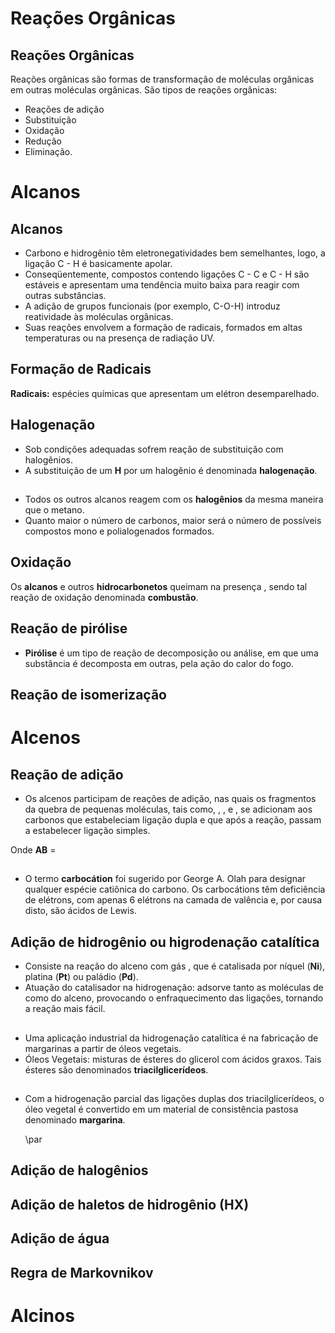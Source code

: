 
#+begin_comment
https://www.fcav.unesp.br/Home/departamentos/tecnologia/LUCIANAMARIASARAN/principais-reacoes-para-hidrocarbonetos-2017.pdf
#+end_comment

* Reações Orgânicas
** Reações Orgânicas

Reações orgânicas são formas de transformação de moléculas orgânicas em outras moléculas orgânicas. São tipos de reações orgânicas:
- Reações de adição
- Substituição
- Oxidação
- Redução
- Eliminação. 

* Alcanos 

** Alcanos

- Carbono e hidrogênio têm eletronegatividades bem semelhantes, logo, a ligação C - H é basicamente apolar.
- Conseqüentemente, compostos contendo ligações C - C e C - H são estáveis e apresentam uma tendência muito baixa para reagir com outras substâncias.
- A adição de grupos funcionais (por exemplo, C-O-H) introduz reatividade às moléculas orgânicas.
- Suas reações envolvem a formação de radicais, formados em altas temperaturas ou na presença de radiação UV.

** Formação de Radicais

 *Radicais:* espécies químicas que apresentam um elétron desemparelhado.

 #+begin_export latex
\begin{reaction}
	R3C-X -> R3 "\chlewis{0.}{C}"  +  "\chlewis{180.}{X}"
\end{reaction}
 #+end_export


 #+ATTR_LATEX: :options [couleur=blue!30 , arrondi=0.1 , logo=\bcplume , epBarre=3.5]{Estabilidade do Radicais Alquila}
 #+begin_bclogo
 #+begin_export latex
\begin{center}	
\chemfig{R-\charge{0=\.}{C}([:90]-R)([:-90]-R)} \qquad > \qquad \chemfig{R-\charge{0=\.}{C}([:90]-H)([:-90]-R)} \qquad > \qquad \chemfig{H-\charge{0=\.}{C}([:90]-H)([:-90]-H)}
\end{center}
 #+end_export
 #+end_bclogo 

** Halogenação

- Sob condições adequadas sofrem reação de substituição com halogênios.
- A substituição de um *H* por um halogênio é denominada *halogenação*.



#+ATTR_LATEX: :options [couleur=blue!30 , arrondi=0.1 , logo=\bcplume , epBarre=3.5]{Cloração do Metano}
 #+begin_bclogo
 #+begin_export latex
\begin{reaction*}
CH4 + C$\ell$2(excesso) ->[$\Delta$ ou][h$\nu$] CH3C$\ell$ + CH2C$\ell$2 + CHC$\ell$3 + CC$\ell$4 + HC$\ell$
\end{reaction*}	 
 #+end_export
 #+end_bclogo 


** 




#+ATTR_LATEX: :options [couleur=blue!30 , arrondi=0.1 , logo=\bcplume , epBarre=3.5]{Mecanismo de cloração do Metano}
 #+begin_bclogo
 #+begin_export latex

  \begin{empheq}[left=\text{Inicia\c{c}\~{a}o}\quad\; \empheqlbrace]{flalign} 
	\ch{C$\ell$2 -> 2 "\chlewis{0.}{C$\ell$}"} & \qquad \qquad \qquad \quad \quad   \enthalpy{-242.7}
	\end{empheq}
	
	%%%% Reac2
 \begin{empheq}[left=\text{Propaga\c{c}\~{a}o}\; \empheqlbrace]{flalign}
	\ch{"\chlewis{0.}{C$\ell$}" + CH4 -> "\chlewis{180.}{C}" H3 + HC$\ell$} & \quad \qquad \enthalpy{-3.4}\\
	\ch{"\chlewis{180.}{C}" H3{} + {} C$\ell$2 -> CH3C$\ell$ + "\chlewis{180.}{C}" $\ell$} & \quad \qquad	\enthalpy{-106.7}
\end{empheq}

%%% R3

 \begin{empheq}[left=\text{T\'ermino}\;\quad \empheqlbrace]{flalign}
\ch{"\chlewis{0.}{C$\ell$}" {} + {}  "\chlewis{0.}{C$\ell$}" {} -> C$\ell$2} & \qquad \qquad \enthalpy{-242.7} \\ 
\ch{"\chlewis{0.}{C$\ell$}" {} + {}  "\chlewis{180.}{C}" H3{}  -> CH3C$\ell$} & \qquad \qquad \enthalpy{-349.4}\\
\ch{"\chlewis{180.}{C}" H3{} + "\chlewis{180.}{C}" H3{} -> CH3CH3} & \qquad \qquad \enthalpy{-368.2}
\end{empheq}
#+end_export
#+end_bclogo 
**    


- Todos os outros alcanos reagem com os *halogênios* da mesma maneira que o metano.
- Quanto maior o número de carbonos, maior será o número de possíveis compostos mono e polialogenados formados.


#+ATTR_LATEX: :options [couleur=blue!30 , arrondi=0.1 , logo=\bcplume , epBarre=3.5]{Mecanismo de cloração do metilpropano}
 #+begin_bclogo
#+begin_export latex
	\schemestart[,1.0]
	\chemfig{CH_3-C([:90]-CH_3)([:-90]-H)-CH_3}
	\arrow(.mid east--.mid west)
	\chemname{\chemfig{CH_3-C([:90]-CH_3)([:-90]-H)-CH_3}}{> 99\%} \quad +  \quad \chemname{\chemfig{CH_3-CH([:90]-CH_3)-CH_2-Br}}{Traços}
	\schemestop
#+end_export
#+end_bclogo



** Oxidação


Os *alcanos* e outros *hidrocarbonetos* queimam na presença \ch{O2}, sendo tal reação de oxidação denominada
*combustão*.


#+ATTR_LATEX: :options [couleur=blue!30 , arrondi=0.1 , logo=\bcplume , epBarre=3.5]{Mecanismo de combustão dos alcanos}
#+begin_bclogo

#+begin_export latex
	\begin{align*}
	\ch{C_nH_{2n+2}} \quad + \quad  \frac{3n+1}{2}\ch{O2 -> n CO2}\quad +\quad (n+1)\ch{H2O} & \qquad \quad \enthalpy*[unit=\kilo\joule\per\gram]{\approx 55} \approx 55 \unit{\kilo\joule\per\gram}\\ & \hspace{1cm} \mathrm{de~hidrocarboneto} \\ \\
	\ch{CH4\gas{} \quad{} + \quad{} 2 O2\gas{} -> CO2\gas{} \qquad{} + \quad{} 2 H2O\lqd{}} & \quad \quad \enthalpy{-891.2}\\ \\
		\ch{2 C4H10\gas{} \quad{} + \qquad{} 13 O2\gas{} -> 8 CO2\gas{} \quad{} + \quad{} 2 H2O\lqd{}} & \quad \quad \enthalpy{-2878.6}    
	\end{align*}
#+end_export

#+end_bclogo 


** Reação de pirólise
-  *Pirólise* é um tipo de reação de decomposição ou análise, em que uma substância é decomposta em outras, pela ação do calor do fogo.



#+ATTR_LATEX: :options [couleur=blue!30 , arrondi=0.1 , logo=\bcplume , epBarre=3.5]{Mecanismo de Pirólise}
#+begin_bclogo

#+begin_export latex

\begin{figure}
\setchemfig{atom sep=1.6em}
\tiny{	
%\setchemfig{scheme debug=true}
\schemestart[,1.0]
\chemfig{H-C([:90]-H)([:-90]-H)-C([:90]-H)([:-90]-H)-C([:90]-H)([:-90]-H)-C([:90]-H)([:-90]-H)-C([:90]-H)([:-90]-H)-C([:90]-H)([:-90]-H)-C([:90]-H)([:-90]-H)-C([:90]-H)([:-90]-H)-C([:90]-H)([:-90]-H)-C([:90]-H)([:-90]-H)-C([:90]-H)([:-90]-H)-C([:90]-H)([:-90]-H)-C([:90]-H)([:-90]-H)-C([:90]-H)([:-90]-H)-C([:90]-H)([:-90]-H)-C([:90]-H)([:-90]-H)-H} 
\arrow{->[*{0}Aquecimento]}[-90]%(@c1--)[-90]
\chemfig{H-C([:90]-H)([:-90]-H)-C([:90]-H)([:-90]-H)-C([:90]-H)([:-90]-H)-C([:90]-H)([:-90]-H)-C([:90]-H)([:-90]-H)-C([:90]-H)([:-90]-H)-C([:90]-H)([:-90]-H)-\charge{0=\.}{C}@{db,1.3}([:90]-H)([:-90]-H)} \qquad  + \qquad 
\chemfig{\charge{180=\.}{C}([:90]-H)([:-90]-@{atoo,1.5}H)-[@{a2}]C([:90]-H)(-[@{a1}:-90]H)-C([:90]-H)([:-90]-H)-C([:90]-H)([:-90]-H)-C([:90]-H)([:-90]-H)-C([:90]-H)([:-90]-H)-C([:90]-H)([:-90]-H)-C([:90]-H)([:-90]-H)-H}
\arrow(@c2--)[-90]
\chemfig{H-C([:90]-H)([:-90]-H)-C([:90]-H)([:-90]-H)-C([:90]-H)([:-90]-H)-C([:90]-H)([:-90]-H)-C([:90]-H)([:-90]-H)-C([:90]-H)([:-90]-H)-C([:90]-H)([:-90]-H)-C([:90]-H)([:-90]-H)-H} \quad + \quad \chemfig{H-C([:90]-H)=C([:90]-H)-C([:90]-H)([:-90]-H)-C([:90]-H)([:-90]-H)-C([:90]-H)([:-90]-H)-C([:90]-H)([:-90]-H)-C([:90]-H)([:-90]-H)-C([:90]-H)([:-90]-H)-H}
\schemestop 
\chemmove{
\draw[shorten <=2pt, shorten >=2pt](db) ..controls +(down:10mm) and +(150:8mm)..(atoo);
\draw[shorten <=2pt, shorten >=2pt](a1) ..controls +(135:1mm) and +(250:5mm)..(a2);
}}
\caption{Esquema de pirólise do hexadecano, com formação do octano e oct-1-eno.}
\end{figure}
#+end_export

#+end_bclogo


** Reação de isomerização

#+ATTR_LATEX: :options [couleur=blue!40 , arrondi=0.1 , logo=\bcplume , epBarre=3.5]{Isomerização dos alcanos}
#+begin_bclogo

#+begin_export latex
\setchemfig{atom sep=1.8em}
\begin{figure}
\small{
\centering
\schemestart
\subscheme{%
\chemname{\chemfig{CH_3-CH([:90]-CH_3)-CH_3}}{Isobutano}
\arrow{<<->[\ch{A$\ell$C$\ell$3}][\SI{27}{\degreeCelsius}]}[180,1.2] 
\chemfig{H_3C-CH_2-CH_2-CH_3}
}
\schemestop
\vspace{0.5cm}
\schemestart
\chemfig{CH_3-{(}CH_2{)}_5-CH_3}
\arrow{->} \chemname{\chemfig{CH_3-CH([:90]-CH_3)-CH_2-CH_2-CH_2-CH_3}}{2-metileptano}
\schemestop
}
\caption{Exemplos de reações de isomerização no alcanos}
\end{figure}
#+end_export
#+end_bclogo


* Alcenos

** Reação de adição

- Os alcenos participam de reações de adição, nas quais os fragmentos da quebra de pequenas moléculas, tais como, \ch{H2}, \ch{C$\ell$2}, \ch{HC$\ell$} e \ch{H2O}, se adicionam aos carbonos que estabeleciam ligação dupla e que após a reação, passam a estabelecer ligação simples.



#+ATTR_LATEX: :options [couleur=blue!40 , arrondi=0.1 , logo=\bcplume , epBarre=3.5]{Isomerização dos alcanos}
#+begin_bclogo
#+begin_export latex
\begin{center}
\begin{tikzpicture}
	\node[draw=none] at (0,0) {\chemfig{-[:300](-[:240])=(-[:300])-[:60]}};
	\node[draw=none] at (1.5,0) {+};
	\node[draw=none] at (2.5,0) {A-B};
	\draw[->] (3.5,0)--(4.3,0);
	\node[draw=none] at (6,0) {\chemfig{-(-[:90])(-[:270]A)-(-[:270]B)(-[:90])-}};
\end{tikzpicture}
\end{center}
#+end_export

Onde *AB* = @@latex: \ch{H2}, HX, \ch{H2O}, \ch{X2}, ROH @@

#+end_bclogo


** 
\vspace{-.5cm}
- O termo *carbocátion* foi sugerido por George A. Olah para designar qualquer espécie catiônica do carbono. Os carbocátions têm deficiência de elétrons, com apenas 6 elétrons na camada de valência e, por causa disto, são ácidos de Lewis.

#+ATTR_LATEX: :options [couleur=blue!40 , arrondi=0.1 , logo=\bcplume , epBarre=3.5]{Formação do carbocátions}
#+begin_bclogo
#+begin_export latex
\begin{center}
\schemestart	
	\chemname{\chemfig{R_2-\charge{[extra sep=0pt]45 [anchor=180+\chargeangle]=$\scriptstyle\oplus$}{C}([:90]-R_1)([:-90]-R_3)}}{Terciário} \qquad > \qquad \chemname{\chemfig{R_2-\charge{[extra sep=0pt]45 [anchor=180+\chargeangle]=$\scriptstyle\oplus$}{C}([:90]-R_1)([:-90]-H)}}{Secundário} \qquad > \qquad \chemname{\chemfig{R_1-\charge{[extra sep=0pt]45 [anchor=180+\chargeangle]=$\scriptstyle\oplus$}{C}([:90]-H)([:-90]-H)}}{Primário}\qquad > \qquad \chemname{\chemfig{H-\charge{[extra sep=0pt]45 [anchor=180+\chargeangle]=$\scriptstyle\oplus$}{C}([:90]-H)([:-90]-H)}}{Metil}
	\schemestop
	\chemmove{
	\node[single arrow, draw=black, fill=red8!30, 
	minimum width = 10pt, single arrow head extend=3pt,
	minimum height=10mm, below=1cm of c1,font=\bfseries] {Ordem decrescente de estabilidade dos carbocátions}; % length of arrow
	}
	\end{center}
#+end_export
#+end_bclogo
  
** Adição de hidrogênio ou higrodenação catalítica 

- Consiste na reação do alceno com gás \ch{H2}, que é catalisada por níquel (*Ni*), platina (*Pt*) ou paládio (*Pd*).
- Atuação do catalisador na hidrogenação: adsorve tanto as moléculas de \ch{H2} como do alceno, provocando o enfraquecimento das ligações, tornando a reação mais fácil.



#+ATTR_LATEX: :options [couleur=blue!30 , arrondi=0.1 , logo=\bcplume , epBarre=3.5]{Mecanismo de hidrogenação}
#+begin_bclogo
#+begin_export latex

\begin{tikzpicture}[thick,scale=0.8, every node/.style={scale=0.8}]

%\draw[help lines] (0,0) grid (2,2);
\tikzstyle{ground}=[fill,pattern=north east lines,draw=none,minimum width=0.3,minimum height=0.6]
\node (wall1) [ground, minimum width=2cm] {};
\draw (wall1.north west) -- (wall1.north east);
\node[above=0.5cm of wall1]{\ch{H2}};
\node[below=0.3cm of wall1,text width=2cm]{Superfície do catalisador};
\node (seta1) [right=0.5cm of wall1]{\ch{<=>}};
%%% ============= Wall 2
\node (wall2) [right=0.5cm of seta1,ground, minimum width=2cm] {};
\draw (wall2.north west) -- (wall2.north east);
\node (seta2) [right=0.5cm of wall2]{\ch{<=>}};
\node(H1)[] at (3.7,0.85){H};
\node(H2)[] at (4.6,0.85) {H};
\draw(wall2)--(H1);
\draw(wall2)--(H2);
%%%% ================== WALL 3 
\node (wall3) [right=0.5cm of seta2,ground, minimum width=2cm] {};
\draw (wall3.north west) -- (wall3.north east);
\node (seta3) [right=0.5cm of wall3]{\ch{->}};
\node(H3)[] at (8.1,0.85){H};
\node(H4)[] at (8.6,0.85){H};
\node(et)[] at (9.3,1.7) {\chemfig[atom style={scale=.7}]{H-[:110]C(-[:55]H)=[:180]C(-[:120]H)-[:240]H}};
\draw(8.1,0)--(H3);
\draw(8.6,0)--(H4);
\draw[dashed] (9.3,0)--(9.3,1.7);
 
 
 %%%%% ================ WALL 4
\node (wall4) [right=0.5cm of seta3,ground, minimum width=2cm] {};
\draw (wall4.north west) -- (wall4.north east);
\node(etano)[above=.5cm of wall4] {\chemfig[atom style={scale=.7}]{H-[:110]C(-[:55]H)(-[:357.5]H)-[:180]C(-[:120]H)(-[:240]H)-[:180]H}};
\end{tikzpicture}
#+end_export
#+end_bclogo

** 


- Uma aplicação industrial da hidrogenação catalítica é na fabricação de margarinas a partir de óleos vegetais.
- Óleos Vegetais: misturas de ésteres do glicerol com ácidos graxos. Tais ésteres são denominados *triacilglicerídeos*.

  
#+ATTR_LATEX: :options [couleur=blue!30 , arrondi=0.1 , logo=\bcplume , epBarre=3.5]{Exemplo de triacilglicerídeo}
#+begin_bclogo
#+begin_export latex
\definesubmol{r1}{{[}CH_2{]}_7CH=CHCH_2CH=CHCH_2CH=CHCH_2CH_3}
\definesubmol{r2}{{[}CH_2{]}_7CH=CHCH_2CH=CH{[}CH_2{]}_4CH_3}
\definesubmol{r3}{{[}CH_2{]}_7CH=CH{[}CH_2{]}_7CH_3}
\chemfig[atom sep=2em]{H-C(-[2,2]C(-[4]H_2)-O-C(=[2]O)-!{r1})(-[6,2]C(-[4]H_2)-O-C(=[2]O)-!{r3})-O-C(=[2]O)-!{r2}}

#+end_export
#+end_bclogo


** 

- Com a hidrogenação parcial das ligações duplas dos triacilglicerídeos, o óleo vegetal é convertido em um material de consistência pastosa denominado *margarina*.

  #+ATTR_LATEX: :scale 0.05
  [[../ReacoesOrganicas/trigli3D.png]] \par
  [[../ReacoesOrganicas/triglimono.png]]
  


** Adição de halogênios

  
#+ATTR_LATEX: :options [couleur=blue!30 , arrondi=0.1 , logo=\bcplume , epBarre=3.5]{Adição de halogênios}
#+begin_bclogo

#+begin_export latex
\schemestart
%\chemfig{@{a4}H_2C=C@{a3}H_2}
\chemfig{@{a4}C(-[3]H)(-[5]H)=@{a3}C(-[1]H)-[7]H}
\qquad + \qquad 
\chemfig{@{a2}C{\ell}-@{a1}C{\ell}} 
\arrow 
\chemfig{H-C([:90]-C{\ell})([:-90]-H)-C([:90]-C{\ell})([:-90]-H)-H}
\chemmove[-stealth,shorten <=3pt,dash pattern= on 1pt off 1pt,thin]{
\draw[shorten >=2pt](a1) ..controls +(300:7mm) and +(10:5mm)..(a3);
\draw[shorten >=2pt](a2) ..controls +(110:15mm) and +(90:7mm)..(a4);
}
\schemestop
#+end_export

#+end_bclogo

** Adição de haletos de hidrogênio (HX)


  
#+ATTR_LATEX: :options [couleur=blue!30 , arrondi=0.1 , logo=\bcplume , epBarre=3.5]{Adição de haletos}
#+begin_bclogo


#+begin_export latex
\schemestart
\chemfig{@{a4}C(-[3]H)(-[5]H)=@{a3}C(-[1]H)-[7]H}
\qquad + \qquad 
\chemfig{@{a2}H-@{a1}C{\ell}} 
\arrow 
\chemfig{H-C([:90]-H)([:-90]-H)-C([:90]-C{\ell})([:-90]-H)-H}
\chemmove[-stealth,shorten <=3pt,dash pattern= on 1pt off 1pt,thin]{
\draw[shorten >=2pt](a1) ..controls +(300:7mm) and +(10:5mm)..(a3);
\draw[shorten >=2pt](a2) ..controls +(110:15mm) and +(90:7mm)..(a4);
}
\schemestop

#+end_export

#+end_bclogo 


** Adição de água



  
#+ATTR_LATEX: :options [couleur=blue!30 , arrondi=0.1 , logo=\bcplume , epBarre=3.5]{Adição de água}
#+begin_bclogo


#+end_bclogo 



** Regra de Markovnikov




* Alcinos 



